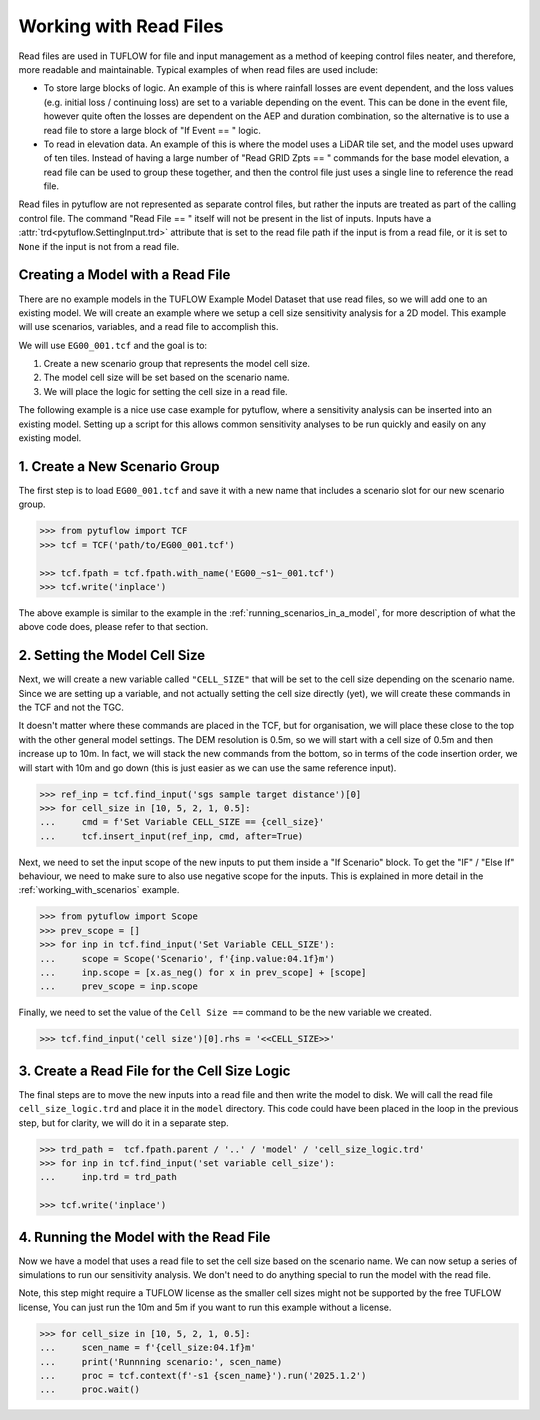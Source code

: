 .. _working_with_read_files:

Working with Read Files
=======================

Read files are used in TUFLOW for file and input management as a method of keeping control files neater, and therefore,
more readable and maintainable. Typical examples of when read files are used include:

- To store large blocks of logic. An example of this is where rainfall losses are event dependent, and the loss values
  (e.g. initial loss / continuing loss) are set to a variable depending on the event. This can be done in the event file,
  however quite often the losses are dependent on the AEP and duration combination, so the alternative is to use
  a read file to store a large block of "If Event == " logic.
- To read in elevation data. An example of this is where the model uses a LiDAR tile set, and the model uses
  upward of ten tiles. Instead of having a large number of "Read GRID Zpts == " commands for the base model elevation,
  a read file can be used to group these together, and then the control file just uses a single line to reference the
  read file.

Read files in pytuflow are not represented as separate control files, but rather the inputs are treated
as part of the calling control file. The command "Read File == " itself will not be present in the list of
inputs. Inputs have a :attr:`trd<pytuflow.SettingInput.trd>` attribute that is set to the read file path if the
input is from a read file, or it is set to ``None`` if the input is not from a read file.

Creating a Model with a Read File
-----------------------------------------

There are no example models in the TUFLOW Example Model Dataset that use read files, so we will add one
to an existing model. We will create an example where we setup a cell size sensitivity analysis for a 2D model.
This example will use scenarios, variables, and a read file to accomplish this.

We will use ``EG00_001.tcf`` and the goal is to:

1. Create a new scenario group that represents the model cell size.
2. The model cell size will be set based on the scenario name.
3. We will place the logic for setting the cell size in a read file.

The following example is a nice use case example for pytuflow, where a sensitivity analysis can be inserted into an
existing model. Setting up a script for this allows common sensitivity analyses to be run quickly and easily on
any existing model.

1. Create a New Scenario Group
------------------------------

The first step is to load ``EG00_001.tcf`` and save it with a new name that includes a scenario slot for our
new scenario group.

.. code-block:: pycon

    >>> from pytuflow import TCF
    >>> tcf = TCF('path/to/EG00_001.tcf')

    >>> tcf.fpath = tcf.fpath.with_name('EG00_~s1~_001.tcf')
    >>> tcf.write('inplace')

The above example is similar to the example in the :ref:`running_scenarios_in_a_model`, for more description of
what the above code does, please refer to that section.

2. Setting the Model Cell Size
------------------------------

Next, we will create a new variable called ``"CELL_SIZE"`` that will be set to the cell size depending on the scenario
name. Since we are setting up a variable, and not actually setting the cell size directly (yet), we will create
these commands in the TCF and not the TGC.

It doesn't matter where these commands are placed in the TCF, but for organisation, we will place these
close to the top with the other general model settings. The DEM resolution is 0.5m, so we will start with
a cell size of 0.5m and then increase up to 10m. In fact, we will stack the new commands from the bottom, so in terms
of the code insertion order, we will start with 10m and go down (this is just easier as we can use the same
reference input).

.. code-block:: pycon

    >>> ref_inp = tcf.find_input('sgs sample target distance')[0]
    >>> for cell_size in [10, 5, 2, 1, 0.5]:
    ...     cmd = f'Set Variable CELL_SIZE == {cell_size}'
    ...     tcf.insert_input(ref_inp, cmd, after=True)

Next, we need to set the input scope of the new inputs to put them inside a "If Scenario" block.
To get the "IF" / "Else If" behaviour, we need to make sure to also use negative scope for the inputs.
This is explained in more detail in the :ref:`working_with_scenarios` example.

.. code-block:: pycon

    >>> from pytuflow import Scope
    >>> prev_scope = []
    >>> for inp in tcf.find_input('Set Variable CELL_SIZE'):
    ...     scope = Scope('Scenario', f'{inp.value:04.1f}m')
    ...     inp.scope = [x.as_neg() for x in prev_scope] + [scope]
    ...     prev_scope = inp.scope

Finally, we need to set the value of the ``Cell Size ==`` command to be the new variable we created.

.. code-block:: pycon

    >>> tcf.find_input('cell size')[0].rhs = '<<CELL_SIZE>>'

3. Create a Read File for the Cell Size Logic
---------------------------------------------

The final steps are to move the new inputs into a read file and then write the model to disk.
We will call the read file ``cell_size_logic.trd`` and place it in the ``model`` directory. This code could have been
placed in the loop in the previous step, but for clarity, we will do it in a separate step.

.. code-block:: pycon

    >>> trd_path =  tcf.fpath.parent / '..' / 'model' / 'cell_size_logic.trd'
    >>> for inp in tcf.find_input('set variable cell_size'):
    ...     inp.trd = trd_path

    >>> tcf.write('inplace')

4. Running the Model with the Read File
---------------------------------------

Now we have a model that uses a read file to set the cell size based on the scenario name. We can now setup
a series of simulations to run our sensitivity analysis. We don't need to do anything special to run the model with
the read file.

Note, this step might require a TUFLOW license as the smaller cell sizes might not be supported by the free TUFLOW
license, You can just run the 10m and 5m if you want to run this example without a license.

.. code-block:: pycon

    >>> for cell_size in [10, 5, 2, 1, 0.5]:
    ...     scen_name = f'{cell_size:04.1f}m'
    ...     print('Runnning scenario:', scen_name)
    ...     proc = tcf.context(f'-s1 {scen_name}').run('2025.1.2')
    ...     proc.wait()
